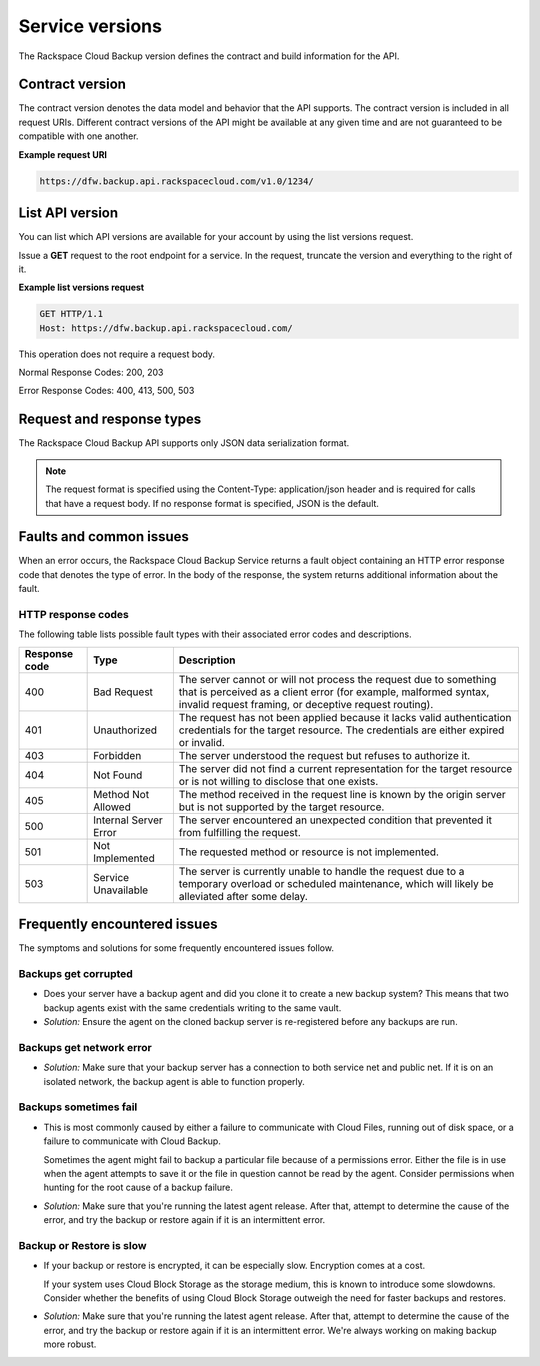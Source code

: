.. _cbu-dgv1-serviceversions:

================
Service versions
================

The Rackspace Cloud Backup version defines the contract and build information for the API.

.. _cbu-dgv1-serviceversion-contract:

Contract version
~~~~~~~~~~~~~~~~

The contract version denotes the data model and behavior that the API supports. The contract version is included in all request URIs. Different contract versions of the API might be available at any given time and are not guaranteed to be compatible with one another.

**Example request URI**


.. code::  

    https://dfw.backup.api.rackspacecloud.com/v1.0/1234/

.. _cbu-dgv1-serviceversion-list:

List API version
~~~~~~~~~~~~~~~~

You can list which API versions are available for your account by using the list versions request.

Issue a **GET** request to the root endpoint for a service. In the request, truncate the version and everything to the right of it.

**Example list versions request**


.. code::  

    GET HTTP/1.1
    Host: https://dfw.backup.api.rackspacecloud.com/
      
This operation does not require a request body.

Normal Response Codes: 200, 203

Error Response Codes: 400, 413, 500, 503

.. _cbu-dgv1-serviceversion-requestresponse:

Request and response types
~~~~~~~~~~~~~~~~~~~~~~~~~~

The Rackspace Cloud Backup API supports only JSON data serialization format.

.. note::
  The request format is specified using the Content-Type: application/json header and is required for calls that have a request body. If no response format is specified, JSON is the default.

.. _cbu-dgv1-serviceversion-faults:

Faults and common issues
~~~~~~~~~~~~~~~~~~~~~~~~

When an error occurs, the Rackspace Cloud Backup Service returns a fault object containing an HTTP error response code that denotes the type of error. In the body of the response, the system returns additional information about the fault.

HTTP response codes
-------------------

The following table lists possible fault types with their associated error codes and descriptions.

+---------------+-----------------+-----------------------------------------------------------+
| Response code |      Type       |                        Description                        |
+===============+=================+===========================================================+
|           400 | Bad Request     | The server cannot or will not process the request         |
|               |                 | due to something that is perceived as a client error      |
|               |                 | (for example, malformed syntax, invalid request framing,  |
|               |                 | or deceptive request routing).                            |
+---------------+-----------------+-----------------------------------------------------------+
|           401 | Unauthorized    | The request has not been applied because it lacks         |
|               |                 | valid authentication credentials for the target           |
|               |                 | resource. The credentials are either expired or invalid.  |
+---------------+-----------------+-----------------------------------------------------------+
|           403 | Forbidden       | The server understood the request but refuses             |
|               |                 | to authorize it.                                          |
+---------------+-----------------+-----------------------------------------------------------+
|           404 | Not Found       | The server did not find a current representation          |
|               |                 | for the target resource or is not willing to              |
|               |                 | disclose that one exists.                                 |
+---------------+-----------------+-----------------------------------------------------------+
|           405 | Method Not      | The method received in the request line is                |
|               | Allowed         | known by the origin server but is not supported by        |
|               |                 | the target resource.                                      |
+---------------+-----------------+-----------------------------------------------------------+
|           500 | Internal Server | The server encountered an unexpected condition            |
|               | Error           | that prevented it from fulfilling the request.            |
+---------------+-----------------+-----------------------------------------------------------+
|           501 | Not Implemented | The requested method or resource is not implemented.      |
+---------------+-----------------+-----------------------------------------------------------+
|           503 | Service         | The server is currently unable to handle the request      |
|               | Unavailable     | due to a temporary overload or scheduled maintenance,     |
|               |                 | which will likely be alleviated after some delay.         |
+---------------+-----------------+-----------------------------------------------------------+

.. _cbu-dgv1-serviceversion-frequent:

Frequently encountered issues
~~~~~~~~~~~~~~~~~~~~~~~~~~~~~

The symptoms and solutions for some frequently encountered issues follow.

.. _cbu-dgv1-serviceversion-frequent-corrupted:

Backups get corrupted
---------------------

-  Does your server have a backup agent and did you clone it to create a
   new backup system? This means that two backup agents exist with the
   same credentials writing to the same vault.

-  *Solution:* Ensure the agent on the cloned backup server is
   re-registered before any backups are run.

.. _cbu-dgv1-serviceversion-frequent-network:

Backups get network error
-------------------------

-  *Solution:* Make sure that your backup server has a connection to
   both service net and public net. If it is on an isolated network, the
   backup agent is able to function properly.

.. _cbu-dgv1-serviceversion-frequent-fail:

Backups sometimes fail
----------------------

-  This is most commonly caused by either a failure to communicate with
   Cloud Files, running out of disk space, or a failure to communicate
   with Cloud Backup.

   Sometimes the agent might fail to backup a particular file because of
   a permissions error. Either the file is in use when the agent
   attempts to save it or the file in question cannot be read by the
   agent. Consider permissions when hunting for the root cause of a
   backup failure.

-  *Solution:* Make sure that you're running the latest agent release.
   After that, attempt to determine the cause of the error, and try the
   backup or restore again if it is an intermittent error.

.. _cbu-dgv1-serviceversion-frequent-slow:

Backup or Restore is slow
-------------------------

-  If your backup or restore is encrypted, it can be especially slow.
   Encryption comes at a cost.

   If your system uses Cloud Block Storage as the storage medium, this
   is known to introduce some slowdowns. Consider whether the benefits
   of using Cloud Block Storage outweigh the need for faster
   backups and restores.

-  *Solution:* Make sure that you're running the latest agent release.
   After that, attempt to determine the cause of the error, and try the
   backup or restore again if it is an intermittent error. We're always
   working on making backup more robust.
